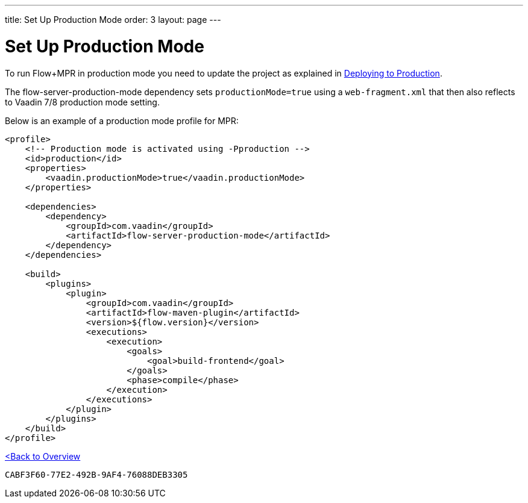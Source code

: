 ---
title: Set Up Production Mode
order: 3
layout: page
---


= Set Up Production Mode

To run Flow+MPR in production mode you need to update the project as explained in <<{articles}/production#,Deploying to Production>>.

The flow-server-production-mode dependency sets `productionMode=true` using a `web-fragment.xml` that then also reflects to Vaadin 7/8 production mode setting.

Below is an example of a production mode profile for MPR:

[source,xml]
----
<profile>
    <!-- Production mode is activated using -Pproduction -->
    <id>production</id>
    <properties>
        <vaadin.productionMode>true</vaadin.productionMode>
    </properties>

    <dependencies>
        <dependency>
            <groupId>com.vaadin</groupId>
            <artifactId>flow-server-production-mode</artifactId>
        </dependency>
    </dependencies>

    <build>
        <plugins>
            <plugin>
                <groupId>com.vaadin</groupId>
                <artifactId>flow-maven-plugin</artifactId>
                <version>${flow.version}</version>
                <executions>
                    <execution>
                        <goals>
                            <goal>build-frontend</goal>
                        </goals>
                        <phase>compile</phase>
                    </execution>
                </executions>
            </plugin>
        </plugins>
    </build>
</profile>
----

<<../overview#,<Back to Overview>>


[discussion-id]`CABF3F60-77E2-492B-9AF4-76088DEB3305`

